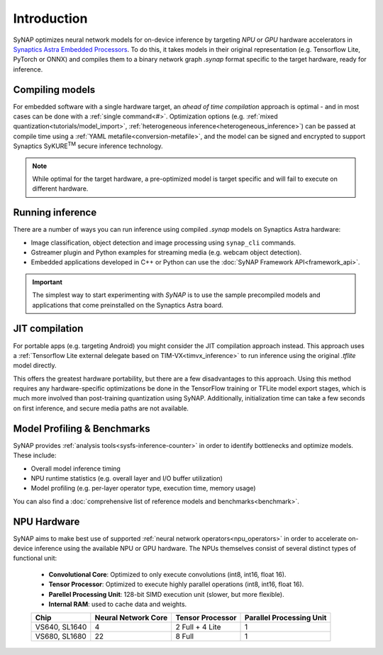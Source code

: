 Introduction
============

SyNAP optimizes neural network models for on-device inference by targeting *NPU* or *GPU* hardware accelerators in `Synaptics Astra Embedded Processors <https://www.synaptics.com/products/embedded-processors>`_. To do this, it takes models in their original representation (e.g. Tensorflow Lite, PyTorch or ONNX) and compiles them to a binary network graph `.synap` format specific to the target hardware, ready for inference. 

Compiling models
----------------

For embedded software with a single hardware target, an *ahead of time compilation* approach is optimal - and in most cases can be done with a :ref:`single command<#>`. Optimization options (e.g. :ref:`mixed quantization<tutorials/model_import>`, :ref:`heterogeneous inference<heterogeneous_inference>`) can be passed at compile time using a :ref:`YAML metafile<conversion-metafile>`, and the model can be signed and encrypted to support Synaptics SyKURE\ :sup:`TM`
secure inference technology. 

.. figure:: images/preoptimized.svg

.. note::
  While optimal for the target hardware, a pre-optimized model is target specific and will fail to execute on different hardware. 

Running inference
-----------------

There are a number of ways you can run inference using compiled `.synap` models on Synaptics Astra hardware:

* Image classification, object detection and image processing using ``synap_cli`` commands. 

* Gstreamer plugin and Python examples for streaming media (e.g. webcam object detection).

* Embedded applications developed in C++ or Python can use the :doc:`SyNAP Framework API<framework_api>`.

.. important::

    The simplest way to start experimenting with *SyNAP* is to use the sample precompiled models and
    applications that come preinstalled on the Synaptics Astra board.

JIT compilation
---------------
For portable apps (e.g. targeting Android) you might consider the JIT compilation approach instead. This approach uses a :ref:`Tensorflow Lite external delegate based on TIM-VX<timvx_inference>` to run inference using the original `.tflite` model directly. 

This offers the greatest hardware portability, but there are a few disadvantages to this approach. Using this method requires any hardware-specific optimizations be done in the TensorFlow training or TFLite model export stages, which is much more involved than post-training quantization using SyNAP. Additionally, initialization time can take a few seconds on first inference, and secure media paths are not available.

Model Profiling & Benchmarks
----------------------
SyNAP provides :ref:`analysis tools<sysfs-inference-counter>` in order to identify bottlenecks and optimize models. These include:

* Overall model inference timing
* NPU runtime statistics (e.g. overall layer and I/O buffer utilization)
* Model profiling (e.g. per-layer operator type, execution time, memory usage)

You can also find a :doc:`comprehensive list of reference models and benchmarks<benchmark>`.

NPU Hardware
---------------------------------------

SyNAP aims to make best use of supported :ref:`neural network operators<npu_operators>` in order to accelerate on-device inference using the available NPU or GPU hardware. The NPUs themselves consist of several distinct types of functional unit:

    - **Convolutional Core**: Optimized to only execute convolutions (int8, int16, float 16).
    - **Tensor Processor**: Optimized to execute highly parallel operations (int8, int16, float 16).
    - **Parellel Processing Unit**: 128-bit SIMD execution unit (slower, but more flexible).
    - **Internal RAM**: used to cache data and weights.





    +--------------+------------------------+-------------------+---------------------------+
    | Chip         | Neural Network Core    | Tensor Processor  | Parallel Processing Unit  |
    +==============+========================+===================+===========================+
    | VS640,       |                      4 |   2 Full + 4 Lite |                         1 |
    | SL1640       |                        |                   |                           |
    +--------------+------------------------+-------------------+---------------------------+
    | VS680,       |                     22 |            8 Full |                         1 |
    | SL1680       |                        |                   |                           |
    +--------------+------------------------+-------------------+---------------------------+

